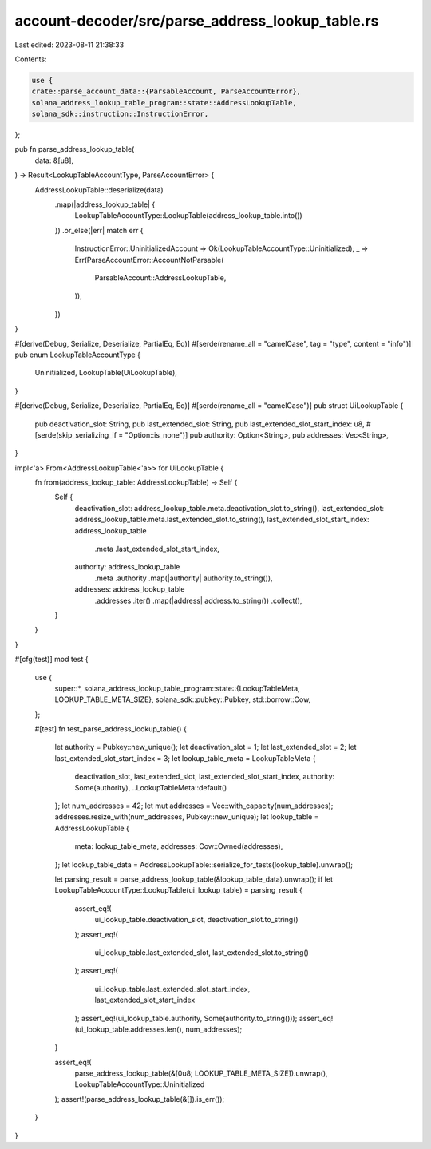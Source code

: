 account-decoder/src/parse_address_lookup_table.rs
=================================================

Last edited: 2023-08-11 21:38:33

Contents:

.. code-block:: rs

    use {
    crate::parse_account_data::{ParsableAccount, ParseAccountError},
    solana_address_lookup_table_program::state::AddressLookupTable,
    solana_sdk::instruction::InstructionError,
};

pub fn parse_address_lookup_table(
    data: &[u8],
) -> Result<LookupTableAccountType, ParseAccountError> {
    AddressLookupTable::deserialize(data)
        .map(|address_lookup_table| {
            LookupTableAccountType::LookupTable(address_lookup_table.into())
        })
        .or_else(|err| match err {
            InstructionError::UninitializedAccount => Ok(LookupTableAccountType::Uninitialized),
            _ => Err(ParseAccountError::AccountNotParsable(
                ParsableAccount::AddressLookupTable,
            )),
        })
}

#[derive(Debug, Serialize, Deserialize, PartialEq, Eq)]
#[serde(rename_all = "camelCase", tag = "type", content = "info")]
pub enum LookupTableAccountType {
    Uninitialized,
    LookupTable(UiLookupTable),
}

#[derive(Debug, Serialize, Deserialize, PartialEq, Eq)]
#[serde(rename_all = "camelCase")]
pub struct UiLookupTable {
    pub deactivation_slot: String,
    pub last_extended_slot: String,
    pub last_extended_slot_start_index: u8,
    #[serde(skip_serializing_if = "Option::is_none")]
    pub authority: Option<String>,
    pub addresses: Vec<String>,
}

impl<'a> From<AddressLookupTable<'a>> for UiLookupTable {
    fn from(address_lookup_table: AddressLookupTable) -> Self {
        Self {
            deactivation_slot: address_lookup_table.meta.deactivation_slot.to_string(),
            last_extended_slot: address_lookup_table.meta.last_extended_slot.to_string(),
            last_extended_slot_start_index: address_lookup_table
                .meta
                .last_extended_slot_start_index,
            authority: address_lookup_table
                .meta
                .authority
                .map(|authority| authority.to_string()),
            addresses: address_lookup_table
                .addresses
                .iter()
                .map(|address| address.to_string())
                .collect(),
        }
    }
}

#[cfg(test)]
mod test {
    use {
        super::*,
        solana_address_lookup_table_program::state::{LookupTableMeta, LOOKUP_TABLE_META_SIZE},
        solana_sdk::pubkey::Pubkey,
        std::borrow::Cow,
    };

    #[test]
    fn test_parse_address_lookup_table() {
        let authority = Pubkey::new_unique();
        let deactivation_slot = 1;
        let last_extended_slot = 2;
        let last_extended_slot_start_index = 3;
        let lookup_table_meta = LookupTableMeta {
            deactivation_slot,
            last_extended_slot,
            last_extended_slot_start_index,
            authority: Some(authority),
            ..LookupTableMeta::default()
        };
        let num_addresses = 42;
        let mut addresses = Vec::with_capacity(num_addresses);
        addresses.resize_with(num_addresses, Pubkey::new_unique);
        let lookup_table = AddressLookupTable {
            meta: lookup_table_meta,
            addresses: Cow::Owned(addresses),
        };
        let lookup_table_data = AddressLookupTable::serialize_for_tests(lookup_table).unwrap();

        let parsing_result = parse_address_lookup_table(&lookup_table_data).unwrap();
        if let LookupTableAccountType::LookupTable(ui_lookup_table) = parsing_result {
            assert_eq!(
                ui_lookup_table.deactivation_slot,
                deactivation_slot.to_string()
            );
            assert_eq!(
                ui_lookup_table.last_extended_slot,
                last_extended_slot.to_string()
            );
            assert_eq!(
                ui_lookup_table.last_extended_slot_start_index,
                last_extended_slot_start_index
            );
            assert_eq!(ui_lookup_table.authority, Some(authority.to_string()));
            assert_eq!(ui_lookup_table.addresses.len(), num_addresses);
        }

        assert_eq!(
            parse_address_lookup_table(&[0u8; LOOKUP_TABLE_META_SIZE]).unwrap(),
            LookupTableAccountType::Uninitialized
        );
        assert!(parse_address_lookup_table(&[]).is_err());
    }
}



